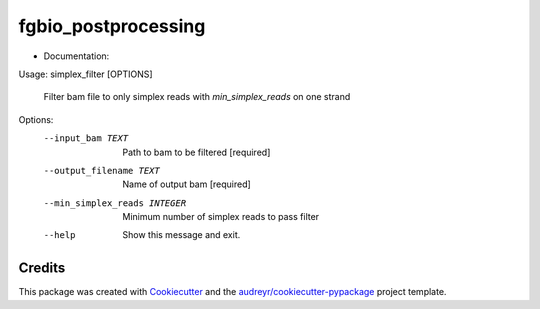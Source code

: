 ====================
fgbio_postprocessing
====================


.. image:: https://img.shields.io/pypi/v/fgbio_postprocessing.svg
        :target: https://pypi.python.org/pypi/fgbio_postprocessing

.. image:: https://img.shields.io/travis/ionox0/fgbio_postprocessing.svg
        :target: https://travis-ci.com/ionox0/fgbio_postprocessing

.. image:: https://readthedocs.org/projects/fgbio-postprocessing/badge/?version=latest
        :target: https://fgbio-postprocessing.readthedocs.io/en/latest/?badge=latest
        :alt: Documentation Status


* Documentation: 

Usage: simplex_filter [OPTIONS]

  Filter bam file to only simplex reads with `min_simplex_reads` on one
  strand

Options:
  --input_bam TEXT             Path to bam to be filtered  [required]
  --output_filename TEXT       Name of output bam  [required]
  --min_simplex_reads INTEGER  Minimum number of simplex reads to pass filter
  --help                       Show this message and exit.


Credits
-------

This package was created with Cookiecutter_ and the `audreyr/cookiecutter-pypackage`_ project template.

.. _Cookiecutter: https://github.com/audreyr/cookiecutter
.. _`audreyr/cookiecutter-pypackage`: https://github.com/audreyr/cookiecutter-pypackage
